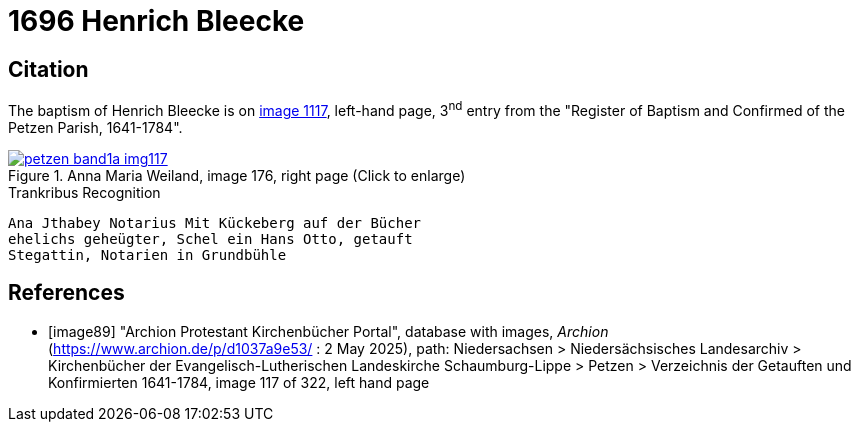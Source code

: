 = 1696 Henrich Bleecke 
:page-role: doc-width

== Citation

The baptism of Henrich Bleecke is on <<image117, image 1117>>, left-hand page, 3^nd^ entry from the "Register of
Baptism and Confirmed of the Petzen Parish, 1641-1784".

image::petzen-band1a-img117.png[align=left,title='Anna Maria Weiland, image 176, right page (Click to enlarge)',link=self]

.Trankribus Recognition
....
Ana Jthabey Notarius Mit Kückeberg auf der Bücher
ehelichs geheügter, Schel ein Hans Otto, getauft
Stegattin, Notarien in Grundbühle
....

[bibliography]
== References

* [[[image89]]] "Archion Protestant Kirchenbücher Portal", database with images, _Archion_ (https://www.archion.de/p/d1037a9e53/ : 2 May 2025),
path: Niedersachsen > Niedersächsisches Landesarchiv > Kirchenbücher der Evangelisch-Lutherischen Landeskirche Schaumburg-Lippe > Petzen > Verzeichnis der Getauften und Konfirmierten 1641-1784,
image 117 of 322, left hand page
